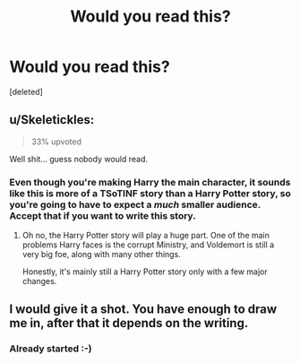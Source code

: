 #+TITLE: Would you read this?

* Would you read this?
:PROPERTIES:
:Score: 5
:DateUnix: 1482620844.0
:DateShort: 2016-Dec-25
:END:
[deleted]


** u/Skeletickles:
#+begin_quote
  33% upvoted
#+end_quote

Well shit... guess nobody would read.
:PROPERTIES:
:Author: Skeletickles
:Score: 1
:DateUnix: 1482641992.0
:DateShort: 2016-Dec-25
:END:

*** Even though you're making Harry the main character, it sounds like this is more of a TSoTINF story than a Harry Potter story, so you're going to have to expect a /much/ smaller audience. Accept that if you want to write this story.
:PROPERTIES:
:Author: munin295
:Score: 1
:DateUnix: 1482647416.0
:DateShort: 2016-Dec-25
:END:

**** Oh no, the Harry Potter story will play a huge part. One of the main problems Harry faces is the corrupt Ministry, and Voldemort is still a very big foe, along with many other things.

Honestly, it's mainly still a Harry Potter story only with a few major changes.
:PROPERTIES:
:Author: Skeletickles
:Score: 0
:DateUnix: 1482648606.0
:DateShort: 2016-Dec-25
:END:


** I would give it a shot. You have enough to draw me in, after that it depends on the writing.
:PROPERTIES:
:Author: gingerbutnotaweasley
:Score: 1
:DateUnix: 1482642149.0
:DateShort: 2016-Dec-25
:END:

*** Already started :-)
:PROPERTIES:
:Author: Skeletickles
:Score: 2
:DateUnix: 1482642365.0
:DateShort: 2016-Dec-25
:END:
